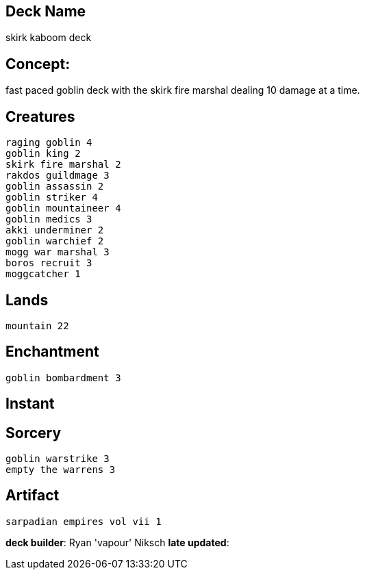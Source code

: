 == Deck Name
skirk kaboom deck



== Concept:
fast paced goblin deck with the skirk fire marshal dealing 10 damage at a time.

== Creatures
----
raging goblin 4
goblin king 2
skirk fire marshal 2
rakdos guildmage 3
goblin assassin 2
goblin striker 4
goblin mountaineer 4
goblin medics 3
akki underminer 2
goblin warchief 2
mogg war marshal 3
boros recruit 3
moggcatcher 1
----


== Lands 
----
mountain 22
----


== Enchantment
----
goblin bombardment 3
----


== Instant
----
----


== Sorcery
----
goblin warstrike 3
empty the warrens 3
----


== Artifact
----
sarpadian empires vol vii 1
----



**deck builder**: Ryan 'vapour' Niksch
**late updated**: